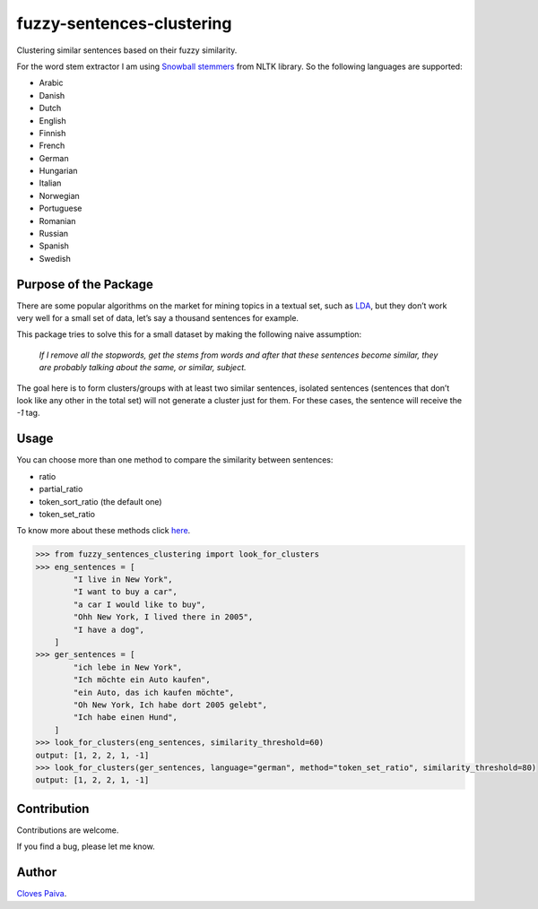 fuzzy-sentences-clustering
==========================

Clustering similar sentences based on their fuzzy similarity.

For the word stem extractor I am using `Snowball
stemmers <https://www.nltk.org/api/nltk.stem.snowball.html#:~:text=The%20following%20languages%20are%20supported,%2C%20Russian%2C%20Spanish%20and%20Swedish.>`__
from NLTK library. So the following languages are supported:

-  Arabic
-  Danish
-  Dutch
-  English
-  Finnish
-  French
-  German
-  Hungarian
-  Italian
-  Norwegian
-  Portuguese
-  Romanian
-  Russian
-  Spanish
-  Swedish

Purpose of the Package
----------------------

There are some popular algorithms on the market for mining topics in a
textual set, such as
`LDA <https://en.wikipedia.org/wiki/Latent_Dirichlet_allocation>`__, but
they don’t work very well for a small set of data, let’s say a thousand
sentences for example.

This package tries to solve this for a small dataset by making the
following naive assumption:

   *If I remove all the stopwords, get the stems from words and after
   that these sentences become similar, they are probably talking about
   the same, or similar, subject.*

The goal here is to form clusters/groups with at least two similar
sentences, isolated sentences (sentences that don’t look like any other
in the total set) will not generate a cluster just for them. For these
cases, the sentence will receive the *-1* tag.

Usage
-----

You can choose more than one method to compare the similarity between
sentences:

-  ratio
-  partial_ratio
-  token_sort_ratio (the default one)
-  token_set_ratio

To know more about these methods click
`here <https://pypi.org/project/fuzzywuzzy/>`__.

.. code:: python

   >>> from fuzzy_sentences_clustering import look_for_clusters
   >>> eng_sentences = [
           "I live in New York",
           "I want to buy a car",
           "a car I would like to buy",
           "Ohh New York, I lived there in 2005",
           "I have a dog",
       ]
   >>> ger_sentences = [
           "ich lebe in New York",
           "Ich möchte ein Auto kaufen",
           "ein Auto, das ich kaufen möchte",
           "Oh New York, Ich habe dort 2005 gelebt",
           "Ich habe einen Hund",
       ]
   >>> look_for_clusters(eng_sentences, similarity_threshold=60)
   output: [1, 2, 2, 1, -1]
   >>> look_for_clusters(ger_sentences, language="german", method="token_set_ratio", similarity_threshold=80)
   output: [1, 2, 2, 1, -1]

Contribution
------------

Contributions are welcome.

If you find a bug, please let me know.

Author
------

`Cloves Paiva <https://www.linkedin.com/in/cloves-paiva-02b449124/>`__.
